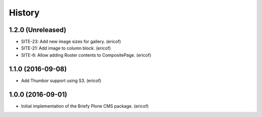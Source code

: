 =======
History
=======

1.2.0 (Unreleased)
------------------

* SITE-23: Add new image sizes for gallery. (ericof)
* SITE-21: Add image to column block. (ericof)
* SITE-6: Allow adding Roster contents to CompositePage. (ericof)

1.1.0 (2016-09-08)
------------------

* Add Thumbor support using S3. (ericof)


1.0.0 (2016-09-01)
------------------

* Initial implementation of the Briefy Plone CMS package. (ericof)
